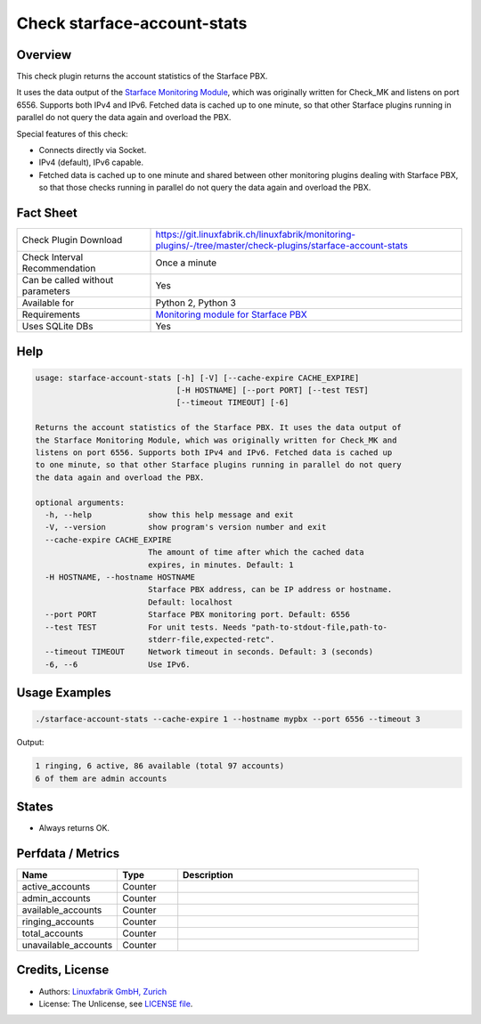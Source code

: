 Check starface-account-stats
============================

Overview
--------

This check plugin returns the account statistics of the Starface PBX.

It uses the data output of the `Starface Monitoring Module <https://wiki.fluxpunkt.de/display/FPW/Monitoring>`_, which was originally written for Check_MK and listens on port 6556. Supports both IPv4 and IPv6. Fetched data is cached up to one minute, so that other Starface plugins running in parallel do not query the data again and overload the PBX.

Special features of this check:

* Connects directly via Socket.
* IPv4 (default), IPv6 capable.
* Fetched data is cached up to one minute and shared between other monitoring plugins dealing with Starface PBX, so that those checks running in parallel do not query the data again and overload the PBX.


Fact Sheet
----------

.. csv-table::
    :widths: 30, 70
    
    "Check Plugin Download",                "https://git.linuxfabrik.ch/linuxfabrik/monitoring-plugins/-/tree/master/check-plugins/starface-account-stats"
    "Check Interval Recommendation",        "Once a minute"
    "Can be called without parameters",     "Yes"
    "Available for",                        "Python 2, Python 3"
    "Requirements",                         "`Monitoring module for Starface PBX <https://wiki.fluxpunkt.de/display/FPW/Monitoring>`_"
    "Uses SQLite DBs",                      "Yes"


Help
----

.. code-block:: text

    usage: starface-account-stats [-h] [-V] [--cache-expire CACHE_EXPIRE]
                                  [-H HOSTNAME] [--port PORT] [--test TEST]
                                  [--timeout TIMEOUT] [-6]

    Returns the account statistics of the Starface PBX. It uses the data output of
    the Starface Monitoring Module, which was originally written for Check_MK and
    listens on port 6556. Supports both IPv4 and IPv6. Fetched data is cached up
    to one minute, so that other Starface plugins running in parallel do not query
    the data again and overload the PBX.

    optional arguments:
      -h, --help            show this help message and exit
      -V, --version         show program's version number and exit
      --cache-expire CACHE_EXPIRE
                            The amount of time after which the cached data
                            expires, in minutes. Default: 1
      -H HOSTNAME, --hostname HOSTNAME
                            Starface PBX address, can be IP address or hostname.
                            Default: localhost
      --port PORT           Starface PBX monitoring port. Default: 6556
      --test TEST           For unit tests. Needs "path-to-stdout-file,path-to-
                            stderr-file,expected-retc".
      --timeout TIMEOUT     Network timeout in seconds. Default: 3 (seconds)
      -6, --6               Use IPv6.


Usage Examples
--------------

.. code-block:: bash

    ./starface-account-stats --cache-expire 1 --hostname mypbx --port 6556 --timeout 3

Output:

.. code-block:: text

    1 ringing, 6 active, 86 available (total 97 accounts)
    6 of them are admin accounts


States
------

* Always returns OK.


Perfdata / Metrics
------------------

.. csv-table::
    :widths: 25, 15, 60
    :header-rows: 1
    
    Name,                               Type,                   Description
    active_accounts,                    "Counter",              ""
    admin_accounts,                     "Counter",              ""
    available_accounts,                 "Counter",              ""
    ringing_accounts,                   "Counter",              ""
    total_accounts,                     "Counter",              ""
    unavailable_accounts,               "Counter",              ""


Credits, License
----------------

* Authors: `Linuxfabrik GmbH, Zurich <https://www.linuxfabrik.ch>`_
* License: The Unlicense, see `LICENSE file <https://git.linuxfabrik.ch/linuxfabrik/monitoring-plugins/-/blob/master/LICENSE>`_.
